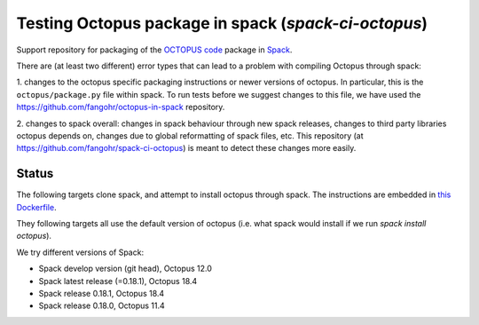 

Testing Octopus package in spack (`spack-ci-octopus`)
=====================================================

Support repository for packaging of the `OCTOPUS code <http://octopus-code.org>`__ package in
`Spack <http://spack.readthedocs.io>`__.

There are (at least two different) error types that can lead to a problem with compiling Octopus through spack:

1. changes to the octopus specific packaging instructions or newer versions of
octopus. In particular, this is the ``octopus/package.py`` file within spack. To
run tests before we suggest changes to this file, we have used the 
https://github.com/fangohr/octopus-in-spack repository.

2. changes to spack overall: changes in spack behaviour through new spack
releases, changes to third party libraries octopus depends on, changes due to
global reformatting of spack files, etc. This repository (at
https://github.com/fangohr/spack-ci-octopus) is meant to detect these changes
more easily.

Status
------

The following targets clone spack, and attempt to install octopus through spack.
The instructions are embedded in `this Dockerfile <Dockerfile>`__.

They following targets all use the default version of octopus (i.e. what spack
would install if we run `spack install octopus`).

We try different versions of Spack:

- |spack-develop-octopus-stable| Spack develop version (git head), Octopus 12.0
- |spack-latest-octopus-stable| Spack latest release (=0.18.1), Octopus 18.4
- |spack-v0.18.1-octopus-stable| Spack release 0.18.1, Octopus 18.4
- |spack-v0.18.0-octopus-stable| Spack release 0.18.0, Octopus 11.4

.. |spack-latest-octopus-stable| image:: https://github.com/fangohr/octopus-in-spack/actions/workflows/spack-latest.yml/badge.svg
   :target: https://github.com/fangohr/spack-ci-octopus/actions/workflows/spack-latest.yml
   
.. |spack-v0.18.0-octopus-stable| image:: https://github.com/fangohr/spack-ci-octopus/actions/workflows/spack-v0.18.0.yml/badge.svg
   :target: https://github.com/fangohr/spack-ci-octopus/actions/workflows/spack-v0.18.0.yml

.. |spack-v0.18.1-octopus-stable| image:: https://github.com/fangohr/spack-ci-octopus/actions/workflows/spack-v0.18.1.yml/badge.svg
   :target: https://github.com/fangohr/spack-ci-octopus/actions/workflows/spack-v0.18.1.yml

.. |spack-develop-octopus-stable| image:: https://github.com/fangohr/spack-ci-octopus/actions/workflows/spack-develop.yml/badge.svg
   :target: https://github.com/fangohr/spack-ci-octopus/actions/workflows/spack-develop.yml
